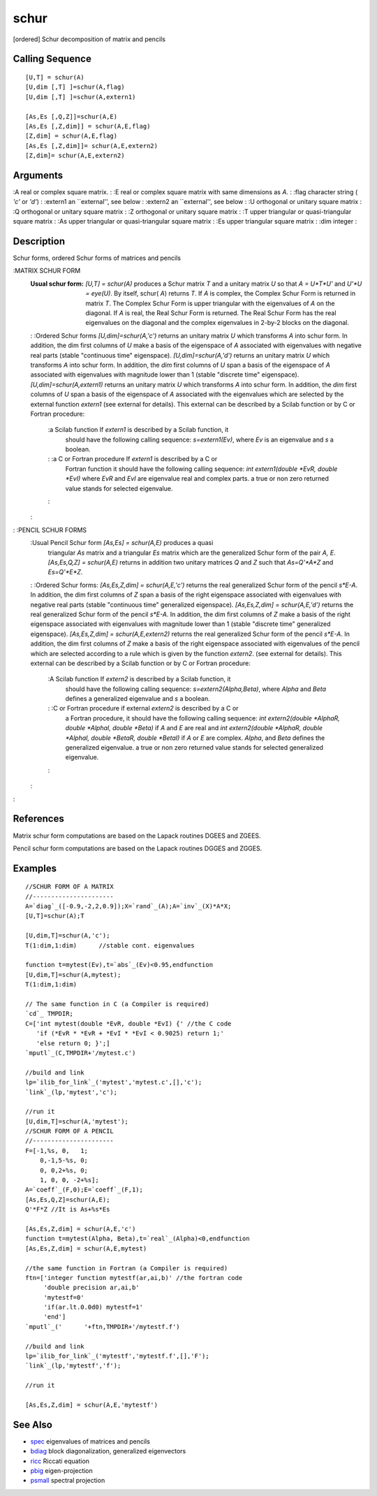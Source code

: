 


schur
=====

[ordered] Schur decomposition of matrix and pencils



Calling Sequence
~~~~~~~~~~~~~~~~


::

    [U,T] = schur(A)
    [U,dim [,T] ]=schur(A,flag)
    [U,dim [,T] ]=schur(A,extern1)
    
    [As,Es [,Q,Z]]=schur(A,E)
    [As,Es [,Z,dim]] = schur(A,E,flag)
    [Z,dim] = schur(A,E,flag)
    [As,Es [,Z,dim]]= schur(A,E,extern2)
    [Z,dim]= schur(A,E,extern2)




Arguments
~~~~~~~~~

:A real or complex square matrix.
: :E real or complex square matrix with same dimensions as `A`.
: :flag character string ( `'c'` or `'d'`)
: :extern1 an ``external'', see below
: :extern2 an ``external'', see below
: :U orthogonal or unitary square matrix
: :Q orthogonal or unitary square matrix
: :Z orthogonal or unitary square matrix
: :T upper triangular or quasi-triangular square matrix
: :As upper triangular or quasi-triangular square matrix
: :Es upper triangular square matrix
: :dim integer
:



Description
~~~~~~~~~~~

Schur forms, ordered Schur forms of matrices and pencils

:MATRIX SCHUR FORM
    :Usual schur form: `[U,T] = schur(A)` produces a Schur matrix `T` and
      a unitary matrix `U` so that `A = U*T*U'` and `U'*U = eye(U)`. By
      itself, schur( `A`) returns `T`. If `A` is complex, the Complex Schur
      Form is returned in matrix `T`. The Complex Schur Form is upper
      triangular with the eigenvalues of `A` on the diagonal. If `A` is
      real, the Real Schur Form is returned. The Real Schur Form has the
      real eigenvalues on the diagonal and the complex eigenvalues in 2-by-2
      blocks on the diagonal.
    : :Ordered Schur forms `[U,dim]=schur(A,'c')` returns an unitary
    matrix `U` which transforms `A` into schur form. In addition, the dim
    first columns of `U` make a basis of the eigenspace of `A` associated
    with eigenvalues with negative real parts (stable "continuous time"
    eigenspace). `[U,dim]=schur(A,'d')` returns an unitary matrix `U`
    which transforms `A` into schur form. In addition, the `dim` first
    columns of `U` span a basis of the eigenspace of `A` associated with
    eigenvalues with magnitude lower than 1 (stable "discrete time"
    eigenspace). `[U,dim]=schur(A,extern1)` returns an unitary matrix `U`
    which transforms `A` into schur form. In addition, the `dim` first
    columns of `U` span a basis of the eigenspace of `A` associated with
    the eigenvalues which are selected by the external function `extern1`
    (see external for details). This external can be described by a Scilab
    function or by C or Fortran procedure:
        :a Scilab function If `extern1` is described by a Scilab function, it
          should have the following calling sequence: `s=extern1(Ev)`, where
          `Ev` is an eigenvalue and `s` a boolean.
        : :a C or Fortran procedure If `extern1` is described by a C or
          Fortran function it should have the following calling sequence: `int
          extern1(double *EvR, double *EvI)` where `EvR` and `EvI` are
          eigenvalue real and complex parts. a true or non zero returned value
          stands for selected eigenvalue.
        :

    :

: :PENCIL SCHUR FORMS
    :Usual Pencil Schur form `[As,Es] = schur(A,E)` produces a quasi
      triangular `As` matrix and a triangular `Es` matrix which are the
      generalized Schur form of the pair `A, E`. `[As,Es,Q,Z] = schur(A,E)`
      returns in addition two unitary matrices `Q` and `Z` such that
      `As=Q'*A*Z` and `Es=Q'*E*Z`.
    : :Ordered Schur forms: `[As,Es,Z,dim] = schur(A,E,'c')` returns the
    real generalized Schur form of the pencil `s*E-A`. In addition, the
    dim first columns of `Z` span a basis of the right eigenspace
    associated with eigenvalues with negative real parts (stable
    "continuous time" generalized eigenspace). `[As,Es,Z,dim] =
    schur(A,E,'d')` returns the real generalized Schur form of the pencil
    `s*E-A`. In addition, the dim first columns of `Z` make a basis of the
    right eigenspace associated with eigenvalues with magnitude lower than
    1 (stable "discrete time" generalized eigenspace). `[As,Es,Z,dim] =
    schur(A,E,extern2)` returns the real generalized Schur form of the
    pencil `s*E-A`. In addition, the dim first columns of `Z` make a basis
    of the right eigenspace associated with eigenvalues of the pencil
    which are selected according to a rule which is given by the function
    `extern2`. (see external for details). This external can be described
    by a Scilab function or by C or Fortran procedure:
        :A Scilab function If `extern2` is described by a Scilab function, it
          should have the following calling sequence: `s=extern2(Alpha,Beta)`,
          where `Alpha` and `Beta` defines a generalized eigenvalue and `s` a
          boolean.
        : :C or Fortran procedure if external `extern2` is described by a C or
          a Fortran procedure, it should have the following calling sequence:
          `int extern2(double *AlphaR, double *AlphaI, double *Beta)` if `A` and
          `E` are real and `int extern2(double *AlphaR, double *AlphaI, double
          *BetaR, double *BetaI)` if `A` or `E` are complex. `Alpha`, and `Beta`
          defines the generalized eigenvalue. a true or non zero returned value
          stands for selected generalized eigenvalue.
        :

    :

:



References
~~~~~~~~~~

Matrix schur form computations are based on the Lapack routines DGEES
and ZGEES.

Pencil schur form computations are based on the Lapack routines DGGES
and ZGGES.



Examples
~~~~~~~~


::

    //SCHUR FORM OF A MATRIX
    //----------------------
    A=`diag`_([-0.9,-2,2,0.9]);X=`rand`_(A);A=`inv`_(X)*A*X;
    [U,T]=schur(A);T
    
    [U,dim,T]=schur(A,'c');
    T(1:dim,1:dim)      //stable cont. eigenvalues
    
    function t=mytest(Ev),t=`abs`_(Ev)<0.95,endfunction
    [U,dim,T]=schur(A,mytest);
    T(1:dim,1:dim)  
    
    // The same function in C (a Compiler is required)
    `cd`_ TMPDIR;
    C=['int mytest(double *EvR, double *EvI) {' //the C code
       'if (*EvR * *EvR + *EvI * *EvI < 0.9025) return 1;'
       'else return 0; }';]
    `mputl`_(C,TMPDIR+'/mytest.c')
    
    //build and link
    lp=`ilib_for_link`_('mytest','mytest.c',[],'c');
    `link`_(lp,'mytest','c'); 
    
    //run it
    [U,dim,T]=schur(A,'mytest');
    //SCHUR FORM OF A PENCIL
    //----------------------
    F=[-1,%s, 0,   1;
        0,-1,5-%s, 0;
        0, 0,2+%s, 0;
        1, 0, 0, -2+%s];
    A=`coeff`_(F,0);E=`coeff`_(F,1);
    [As,Es,Q,Z]=schur(A,E);
    Q'*F*Z //It is As+%s*Es
    
    [As,Es,Z,dim] = schur(A,E,'c')
    function t=mytest(Alpha, Beta),t=`real`_(Alpha)<0,endfunction
    [As,Es,Z,dim] = schur(A,E,mytest)
    
    //the same function in Fortran (a Compiler is required)
    ftn=['integer function mytestf(ar,ai,b)' //the fortran code
         'double precision ar,ai,b'
         'mytestf=0'
         'if(ar.lt.0.0d0) mytestf=1'
         'end']
    `mputl`_('      '+ftn,TMPDIR+'/mytestf.f')
    
    //build and link
    lp=`ilib_for_link`_('mytestf','mytestf.f',[],'F');
    `link`_(lp,'mytestf','f'); 
    
    //run it
    
    [As,Es,Z,dim] = schur(A,E,'mytestf')




See Also
~~~~~~~~


+ `spec`_ eigenvalues of matrices and pencils
+ `bdiag`_ block diagonalization, generalized eigenvectors
+ `ricc`_ Riccati equation
+ `pbig`_ eigen-projection
+ `psmall`_ spectral projection


.. _pbig: pbig.html
.. _ricc: ricc.html
.. _bdiag: bdiag.html
.. _psmall: psmall.html
.. _spec: spec.html


